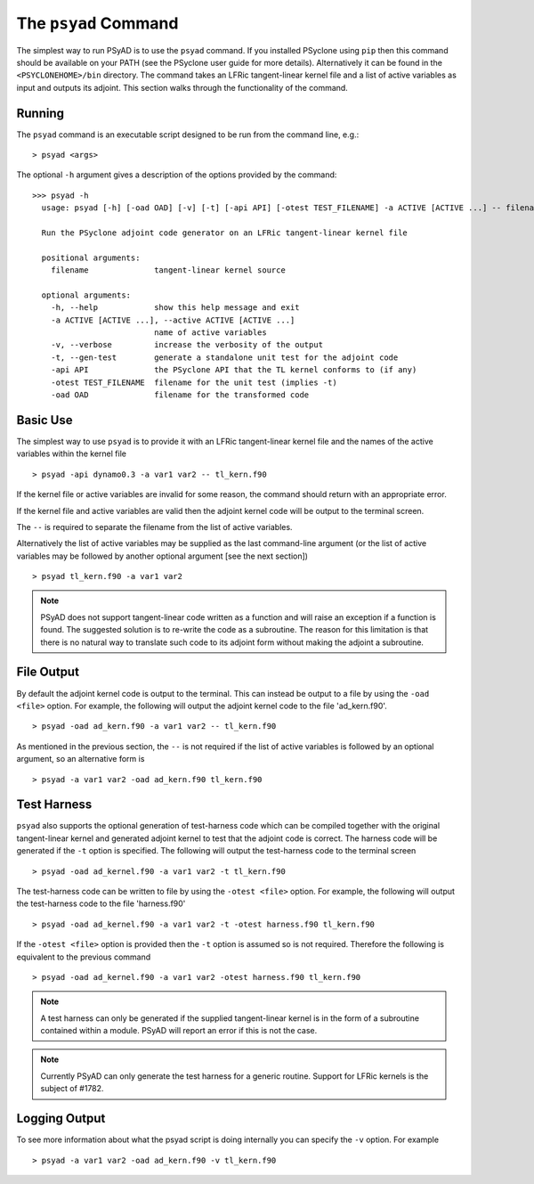 .. -----------------------------------------------------------------------------
.. BSD 3-Clause License
..
.. Copyright (c) 2021-2022, Science and Technology Facilities Council.
.. All rights reserved.
..
.. Redistribution and use in source and binary forms, with or without
.. modification, are permitted provided that the following conditions are met:
..
.. * Redistributions of source code must retain the above copyright notice, this
..   list of conditions and the following disclaimer.
..
.. * Redistributions in binary form must reproduce the above copyright notice,
..   this list of conditions and the following disclaimer in the documentation
..   and/or other materials provided with the distribution.
..
.. * Neither the name of the copyright holder nor the names of its
..   contributors may be used to endorse or promote products derived from
..   this software without specific prior written permission.
..
.. THIS SOFTWARE IS PROVIDED BY THE COPYRIGHT HOLDERS AND CONTRIBUTORS
.. "AS IS" AND ANY EXPRESS OR IMPLIED WARRANTIES, INCLUDING, BUT NOT
.. LIMITED TO, THE IMPLIED WARRANTIES OF MERCHANTABILITY AND FITNESS
.. FOR A PARTICULAR PURPOSE ARE DISCLAIMED. IN NO EVENT SHALL THE
.. COPYRIGHT HOLDER OR CONTRIBUTORS BE LIABLE FOR ANY DIRECT, INDIRECT,
.. INCIDENTAL, SPECIAL, EXEMPLARY, OR CONSEQUENTIAL DAMAGES (INCLUDING,
.. BUT NOT LIMITED TO, PROCUREMENT OF SUBSTITUTE GOODS OR SERVICES;
.. LOSS OF USE, DATA, OR PROFITS; OR BUSINESS INTERRUPTION) HOWEVER
.. CAUSED AND ON ANY THEORY OF LIABILITY, WHETHER IN CONTRACT, STRICT
.. LIABILITY, OR TORT (INCLUDING NEGLIGENCE OR OTHERWISE) ARISING IN
.. ANY WAY OUT OF THE USE OF THIS SOFTWARE, EVEN IF ADVISED OF THE
.. POSSIBILITY OF SUCH DAMAGE.
.. -----------------------------------------------------------------------------
.. Written by R. W. Ford and A. R. Porter, STFC Daresbury Lab

.. _psyad_command:

The ``psyad`` Command
=====================

The simplest way to run PSyAD is to use the ``psyad`` command. If you
installed PSyclone using ``pip`` then this command should be available
on your PATH (see the PSyclone user guide for more
details). Alternatively it can be found in the ``<PSYCLONEHOME>/bin``
directory. The command takes an LFRic tangent-linear kernel file and a
list of active variables as input and outputs its adjoint. This
section walks through the functionality of the command.

Running
-------

The ``psyad`` command is an executable script designed to be run from the
command line, e.g.:
::

  > psyad <args>

The optional ``-h`` argument gives a description of the options provided
by the command:

.. parsed-literal::
		
  >>> psyad -h
    usage: psyad [-h] [-oad OAD] [-v] [-t] [-api API] [-otest TEST_FILENAME] -a ACTIVE [ACTIVE ...] -- filename

    Run the PSyclone adjoint code generator on an LFRic tangent-linear kernel file

    positional arguments:
      filename              tangent-linear kernel source

    optional arguments:
      -h, --help            show this help message and exit
      -a ACTIVE [ACTIVE ...], --active ACTIVE [ACTIVE ...]
                            name of active variables
      -v, --verbose         increase the verbosity of the output
      -t, --gen-test        generate a standalone unit test for the adjoint code
      -api API              the PSyclone API that the TL kernel conforms to (if any)
      -otest TEST_FILENAME  filename for the unit test (implies -t)
      -oad OAD              filename for the transformed code

Basic Use
---------

The simplest way to use ``psyad`` is to provide it with an LFRic
tangent-linear kernel file and the names of the active variables
within the kernel file
::

    > psyad -api dynamo0.3 -a var1 var2 -- tl_kern.f90

If the kernel file or active variables are invalid for some reason,
the command should return with an appropriate error.

If the kernel file and active variables are valid then the adjoint
kernel code will be output to the terminal screen.

The ``--`` is required to separate the filename from the list of
active variables.

Alternatively the list of active variables may be supplied as the last
command-line argument (or the list of active variables may be followed
by another optional argument [see the next section])
::
   
   > psyad tl_kern.f90 -a var1 var2

.. note:: PSyAD does not support tangent-linear code written as a
          function and will raise an exception if a function is
          found. The suggested solution is to re-write the code as a
          subroutine. The reason for this limitation is that there is
          no natural way to translate such code to its adjoint form
          without making the adjoint a subroutine.

File Output
-----------

By default the adjoint kernel code is output to the terminal. This can
instead be output to a file by using the ``-oad <file>`` option. For
example, the following will output the adjoint kernel code to the file
'ad_kern.f90'.
::

    > psyad -oad ad_kern.f90 -a var1 var2 -- tl_kern.f90

As mentioned in the previous section, the ``--`` is not required if
the list of active variables is followed by an optional argument, so
an alternative form is
::
   
    > psyad -a var1 var2 -oad ad_kern.f90 tl_kern.f90


.. _test_harness_gen:

Test Harness
------------

``psyad`` also supports the optional generation of test-harness code which
can be compiled together with the original tangent-linear kernel and
generated adjoint kernel to test that the adjoint code is correct. The
harness code will be generated if the ``-t`` option is specified. The
following will output the test-harness code to the terminal screen
::

   > psyad -oad ad_kernel.f90 -a var1 var2 -t tl_kern.f90

The test-harness code can be written to file by using the ``-otest
<file>`` option. For example, the following will output the
test-harness code to the file 'harness.f90'
::

   > psyad -oad ad_kernel.f90 -a var1 var2 -t -otest harness.f90 tl_kern.f90

If the ``-otest <file>`` option is provided then the ``-t`` option is
assumed so is not required. Therefore the following is equivalent to
the previous command
::

   > psyad -oad ad_kernel.f90 -a var1 var2 -otest harness.f90 tl_kern.f90

.. note:: A test harness can only be generated if the supplied tangent-linear
	  kernel is in the form of a subroutine contained within a module.
	  PSyAD will report an error if this is not the case.

.. note:: Currently PSyAD can only generate the test harness for a generic
	  routine. Support for LFRic kernels is the subject of #1782.

Logging Output
--------------

To see more information about what the psyad script is doing
internally you can specify the ``-v`` option. For example
::

   > psyad -a var1 var2 -oad ad_kern.f90 -v tl_kern.f90
